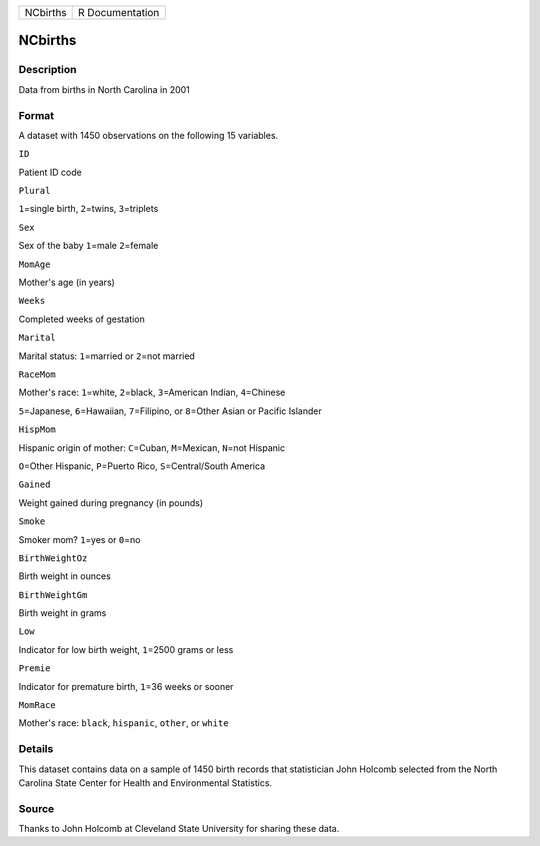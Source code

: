 +------------+-------------------+
| NCbirths   | R Documentation   |
+------------+-------------------+

NCbirths
--------

Description
~~~~~~~~~~~

Data from births in North Carolina in 2001

Format
~~~~~~

A dataset with 1450 observations on the following 15 variables.

``ID``

Patient ID code

``Plural``

``1``\ =single birth, ``2``\ =twins, ``3``\ =triplets

``Sex``

Sex of the baby ``1``\ =male ``2``\ =female

``MomAge``

Mother's age (in years)

``Weeks``

Completed weeks of gestation

``Marital``

Marital status: ``1``\ =married or ``2``\ =not married

``RaceMom``

Mother's race: ``1``\ =white, ``2``\ =black, ``3``\ =American Indian,
``4``\ =Chinese

``5``\ =Japanese, ``6``\ =Hawaiian, ``7``\ =Filipino, or ``8``\ =Other
Asian or Pacific Islander

``HispMom``

Hispanic origin of mother: ``C``\ =Cuban, ``M``\ =Mexican, ``N``\ =not
Hispanic

``O``\ =Other Hispanic, ``P``\ =Puerto Rico, ``S``\ =Central/South
America

``Gained``

Weight gained during pregnancy (in pounds)

``Smoke``

Smoker mom? ``1``\ =yes or ``0``\ =no

``BirthWeightOz``

Birth weight in ounces

``BirthWeightGm``

Birth weight in grams

``Low``

Indicator for low birth weight, ``1``\ =2500 grams or less

``Premie``

Indicator for premature birth, ``1``\ =36 weeks or sooner

``MomRace``

Mother's race: ``black``, ``hispanic``, ``other``, or ``white``

Details
~~~~~~~

This dataset contains data on a sample of 1450 birth records that
statistician John Holcomb selected from the North Carolina State Center
for Health and Environmental Statistics.

Source
~~~~~~

Thanks to John Holcomb at Cleveland State University for sharing these
data.
